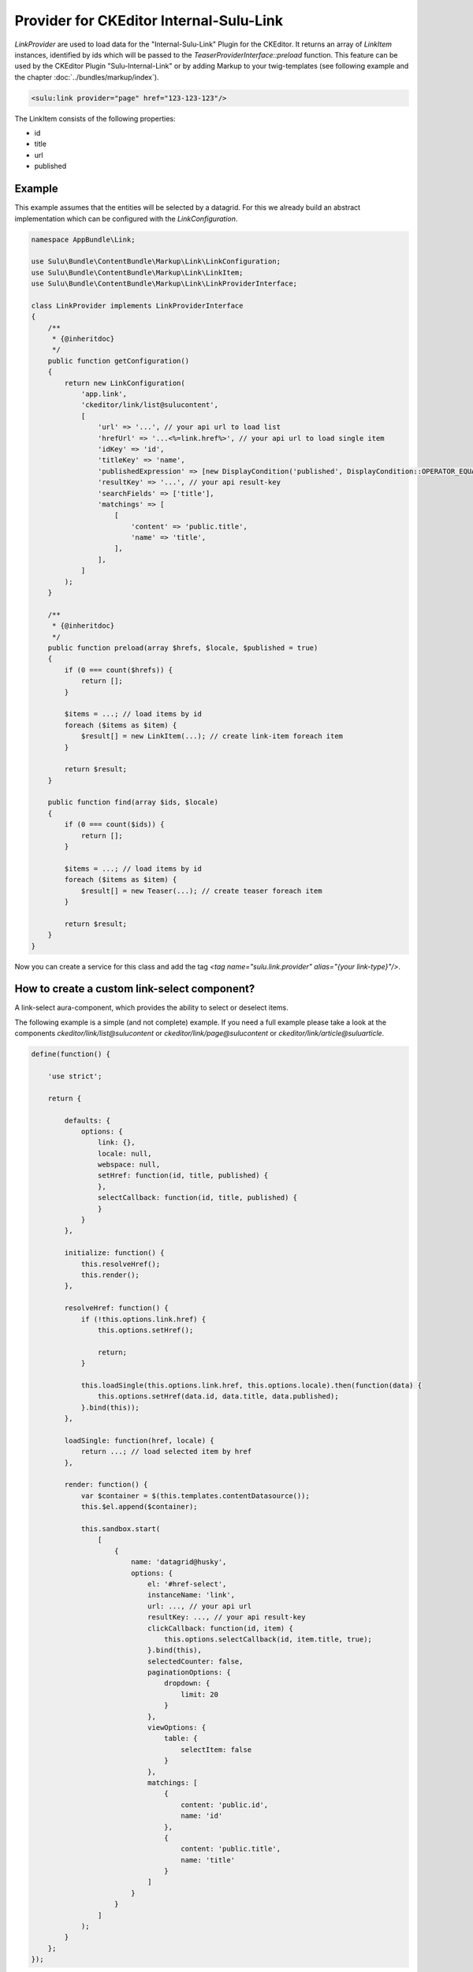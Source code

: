 Provider for CKEditor Internal-Sulu-Link
========================================

`LinkProvider` are used to load data for the "Internal-Sulu-Link" Plugin for
the CKEditor. It returns an array of `LinkItem` instances, identified by ids
which will be passed to the `TeaserProviderInterface::preload` function.
This feature can be used by the CKEditor Plugin "Sulu-Internal-Link" or
by adding Markup to your twig-templates (see following example and the
chapter :doc:`../bundles/markup/index`).

.. code-block:: html

    <sulu:link provider="page" href="123-123-123"/>


The LinkItem consists of the following properties:

* id
* title
* url
* published

Example
-------

This example assumes that the entities will be selected by a datagrid.
For this we already build an abstract implementation which can be
configured with the `LinkConfiguration`.

.. code-block:: php

    namespace AppBundle\Link;

    use Sulu\Bundle\ContentBundle\Markup\Link\LinkConfiguration;
    use Sulu\Bundle\ContentBundle\Markup\Link\LinkItem;
    use Sulu\Bundle\ContentBundle\Markup\Link\LinkProviderInterface;

    class LinkProvider implements LinkProviderInterface
    {
        /**
         * {@inheritdoc}
         */
        public function getConfiguration()
        {
            return new LinkConfiguration(
                'app.link',
                'ckeditor/link/list@sulucontent',
                [
                    'url' => '...', // your api url to load list
                    'hrefUrl' => '...<%=link.href%>', // your api url to load single item
                    'idKey' => 'id',
                    'titleKey' => 'name',
                    'publishedExpression' => [new DisplayCondition('published', DisplayCondition::OPERATOR_EQUAL, true)],
                    'resultKey' => '...', // your api result-key
                    'searchFields' => ['title'],
                    'matchings' => [
                        [
                            'content' => 'public.title',
                            'name' => 'title',
                        ],
                    ],
                ]
            );
        }

        /**
         * {@inheritdoc}
         */
        public function preload(array $hrefs, $locale, $published = true)
        {
            if (0 === count($hrefs)) {
                return [];
            }

            $items = ...; // load items by id
            foreach ($items as $item) {
                $result[] = new LinkItem(...); // create link-item foreach item
            }

            return $result;
        }

        public function find(array $ids, $locale)
        {
            if (0 === count($ids)) {
                return [];
            }

            $items = ...; // load items by id
            foreach ($items as $item) {
                $result[] = new Teaser(...); // create teaser foreach item
            }

            return $result;
        }
    }

Now you can create a service for this class and add the tag
`<tag name="sulu.link.provider" alias="{your link-type}"/>`.

How to create a custom link-select component?
---------------------------------------------

A link-select aura-component, which provides the ability to select or deselect
items.

The following example is a simple (and not complete) example. If you need a full
example please take a look at the components `ckeditor/link/list@sulucontent`
or `ckeditor/link/page@sulucontent` or `ckeditor/link/article@suluarticle`.

.. code-block:: javascript

    define(function() {

        'use strict';

        return {

            defaults: {
                options: {
                    link: {},
                    locale: null,
                    webspace: null,
                    setHref: function(id, title, published) {
                    },
                    selectCallback: function(id, title, published) {
                    }
                }
            },

            initialize: function() {
                this.resolveHref();
                this.render();
            },

            resolveHref: function() {
                if (!this.options.link.href) {
                    this.options.setHref();

                    return;
                }

                this.loadSingle(this.options.link.href, this.options.locale).then(function(data) {
                    this.options.setHref(data.id, data.title, data.published);
                }.bind(this));
            },

            loadSingle: function(href, locale) {
                return ...; // load selected item by href
            },

            render: function() {
                var $container = $(this.templates.contentDatasource());
                this.$el.append($container);

                this.sandbox.start(
                    [
                        {
                            name: 'datagrid@husky',
                            options: {
                                el: '#href-select',
                                instanceName: 'link',
                                url: ..., // your api url
                                resultKey: ..., // your api result-key
                                clickCallback: function(id, item) {
                                    this.options.selectCallback(id, item.title, true);
                                }.bind(this),
                                selectedCounter: false,
                                paginationOptions: {
                                    dropdown: {
                                        limit: 20
                                    }
                                },
                                viewOptions: {
                                    table: {
                                        selectItem: false
                                    }
                                },
                                matchings: [
                                    {
                                        content: 'public.id',
                                        name: 'id'
                                    },
                                    {
                                        content: 'public.title',
                                        name: 'title'
                                    }
                                ]
                            }
                        }
                    ]
                );
            }
        };
    });
